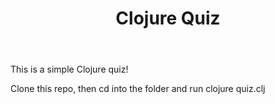 #+TITLE: Clojure Quiz

This is a simple Clojure quiz!

# Running

Clone this repo, then cd into the folder and run clojure quiz.clj

# Gallery

[[https://cdn.discordapp.com/attachments/618973956019453968/826619495652524042/unknown.png]]
